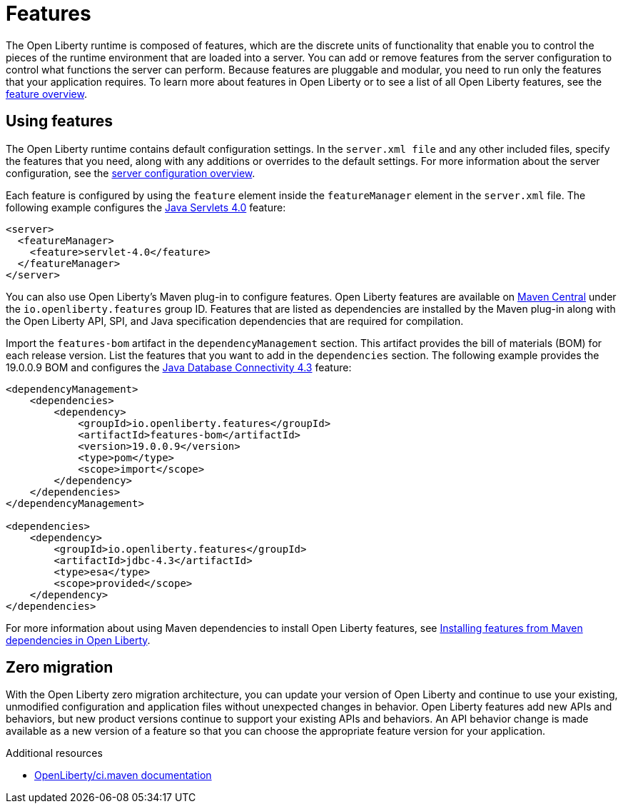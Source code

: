 // Module included in the following assemblies:
//
// 

[id="features-{context}"]
= Features

The Open Liberty runtime is composed of features, which are the discrete units of functionality that enable you to control the pieces of the runtime environment that are loaded into a server. You can add or remove features from the server configuration to control what functions the server can perform. Because features are pluggable and modular, you need to run only the features that your application requires. To learn more about features in Open Liberty or to see a list of all Open Liberty features, see the link:https://openliberty.io/docs/ref/feature/[feature overview].

== Using features

The Open Liberty runtime contains default configuration settings. In the `server.xml file` and any other included files, specify the features that you need, along with any additions or overrides to the default settings. For more information about the server configuration, see the link:https://openliberty.io/docs/ref/config/[server configuration overview].

Each feature is configured by using the `feature` element inside the `featureManager` element in the `server.xml` file. The following example configures the link:https://openliberty.io/docs/ref/feature/#servlet-4.0.html[Java Servlets 4.0] feature:

[source,xml]
----
<server>
  <featureManager>
    <feature>servlet-4.0</feature>
  </featureManager>
</server>
----

You can also use Open Liberty's Maven plug-in to configure features. Open Liberty features are available on link:https://search.maven.org/[Maven Central] under the `io.openliberty.features` group ID. Features that are listed as dependencies are installed by the Maven plug-in along with the Open Liberty API, SPI, and Java specification dependencies that are required for compilation. 

Import the `features-bom` artifact in the `dependencyManagement` section. This artifact provides the bill of materials (BOM) for each release version. List the features that you want to add in the `dependencies` section. The following example provides the 19.0.0.9 BOM and configures the link:https://openliberty.io/docs/ref/feature/#jdbc-4.3.html[Java Database Connectivity 4.3] feature:

[source,xml]
----
<dependencyManagement>
    <dependencies>
        <dependency>
            <groupId>io.openliberty.features</groupId>
            <artifactId>features-bom</artifactId>
            <version>19.0.0.9</version>
            <type>pom</type>
            <scope>import</scope>
        </dependency>
    </dependencies>
</dependencyManagement>

<dependencies>
    <dependency>
        <groupId>io.openliberty.features</groupId>
        <artifactId>jdbc-4.3</artifactId>
        <type>esa</type>
        <scope>provided</scope>
    </dependency>
</dependencies>
----

For more information about using Maven dependencies to install Open Liberty features, see link:https://openliberty.io/blog/2018/07/27/installing-features-from-maven-dependencies.html[Installing features from Maven dependencies in Open Liberty].

== Zero migration

With the Open Liberty zero migration architecture, you can update your version of Open Liberty and continue to use your existing, unmodified configuration and application files without unexpected changes in behavior. Open Liberty features add new APIs and behaviors, but new product versions continue to support your existing APIs and behaviors. An API behavior change is made available as a new version of a feature so that you can choose the appropriate feature version for your application.

.Additional resources
* https://github.com/OpenLiberty/ci.maven[OpenLiberty/ci.maven documentation]
